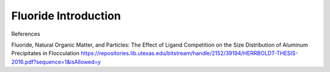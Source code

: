 .. _title_Fluoride_Introduction:

*********************************
Fluoride Introduction
*********************************



References

Fluoride, Natural Organic Matter, and Particles: The Effect of Ligand Competition on the Size Distribution of Aluminum Precipitates in Flocculation
https://repositories.lib.utexas.edu/bitstream/handle/2152/39194/HERRBOLDT-THESIS-2016.pdf?sequence=1&isAllowed=y
